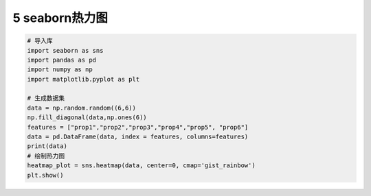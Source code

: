 5 seaborn热力图
---------------

.. code:: python

   # 导入库
   import seaborn as sns
   import pandas as pd
   import numpy as np
   import matplotlib.pyplot as plt

   # 生成数据集
   data = np.random.random((6,6))
   np.fill_diagonal(data,np.ones(6))
   features = ["prop1","prop2","prop3","prop4","prop5", "prop6"]
   data = pd.DataFrame(data, index = features, columns=features)
   print(data)
   # 绘制热力图
   heatmap_plot = sns.heatmap(data, center=0, cmap='gist_rainbow')
   plt.show()

.. figure:: ../../img/heatmap.png
   :alt: 

.. _header-n2139:


